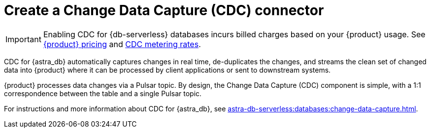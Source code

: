 = Create a Change Data Capture (CDC) connector
:description: CDC for {astra_db} automatically captures changes in real time, de-duplicates the changes, and streams the clean set of changed data

[IMPORTANT]
====
Enabling CDC for {db-serverless} databases incurs billed charges based on your {product} usage.
See https://www.datastax.com/pricing/astra-streaming[{product} pricing] and https://www.datastax.com/products/datastax-astra/cdc-for-astra-db[CDC metering rates].
====

CDC for {astra_db} automatically captures changes in real time, de-duplicates the changes, and streams the clean set of changed data into {product} where it can be processed by client applications or sent to downstream systems.

{product} processes data changes via a Pulsar topic. By design, the Change Data Capture (CDC) component is simple, with a 1:1 correspondence between the table and a single Pulsar topic.

For instructions and more information about CDC for {astra_db}, see xref:astra-db-serverless:databases:change-data-capture.adoc[].
